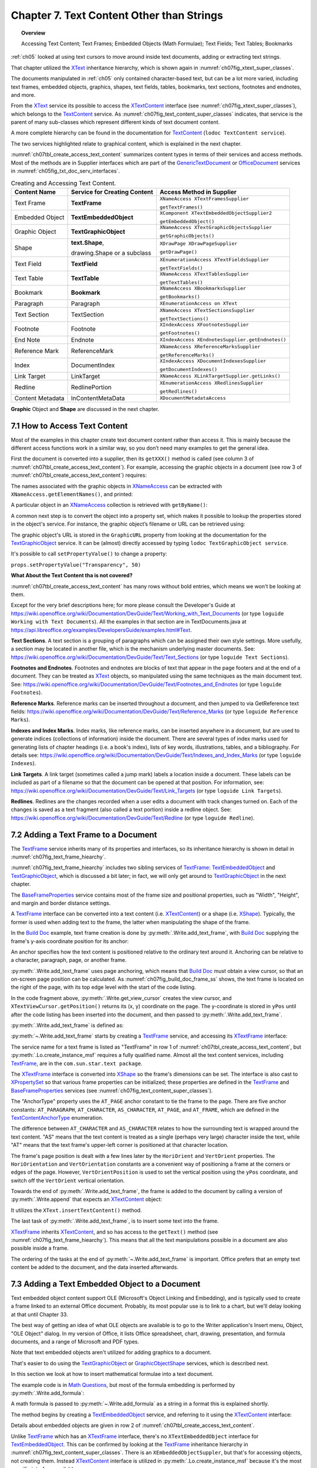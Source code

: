 .. _ch07:

******************************************
Chapter 7. Text Content Other than Strings
******************************************

.. topic:: Overview

    Accessing Text Content; Text Frames; Embedded Objects (Math Formulae); Text Fields; Text Tables; Bookmarks

:ref:`ch05` looked at using text cursors to move around inside text documents, adding or extracting text strings.

That chapter utilized the XText_ inheritance hierarchy, which is shown again in :numref:`ch07fig_xtext_super_classes`.

.. cssclass:: diagram invert

    .. _ch07fig_xtext_super_classes:
    .. figure:: https://user-images.githubusercontent.com/4193389/184925140-3e372a8b-7f8b-4c45-9b77-159d0d7fbb41.png
        :alt: Diagram of XText and its Super-classes
        :figclass: align-center

        :XText and its Super-classes.

The documents manipulated in :ref:`ch05` only contained character-based text, but can be a lot more varied,
including text frames, embedded objects, graphics, shapes, text fields, tables, bookmarks, text sections, footnotes and endnotes, and more.

From the XText_ service its possible to access the XTextContent_ interface (see :numref:`ch07fig_xtext_super_classes`), which belongs to the TextContent_ service.
As :numref:`ch07fig_text_content_super_classes` indicates, that service is the parent of many sub-classes which represent different kinds of text document content.

.. cssclass:: diagram invert

    .. _ch07fig_text_content_super_classes:
    .. figure:: https://user-images.githubusercontent.com/4193389/184926151-3b5ed50e-4d41-4b28-a47e-86c0f00fd3ad.png
        :alt: Diagram of The TextContent Service and Some Sub-classes.
        :figclass: align-center

        :The TextContent Service and Some Sub-classes.

A more complete hierarchy can be found in the documentation for TextContent_ (``lodoc TextContent service``).

The two services highlighted relate to graphical content, which is explained in the next chapter.

:numref:`ch07tbl_create_access_text_content` summarizes content types in terms of their services and access methods.
Most of the methods are in Supplier interfaces which are part of the GenericTextDocument_ or OfficeDocument_ services in :numref:`ch05fig_txt_doc_serv_interfaces`.

.. _ch07tbl_create_access_text_content:

.. table:: Creating and Accessing Text Content.
    :name: create_access_text_content

    +------------------+------------------------------------+---------------------------------------------------+
    | Content Name     | Service for Creating Content       | Access Method in Supplier                         |
    +==================+====================================+===================================================+
    | Text Frame       | **TextFrame**                      | ``XNameAccess XTextFramesSupplier``               |
    |                  |                                    |                                                   |
    |                  |                                    | ``getTextFrames()``                               |
    +------------------+------------------------------------+---------------------------------------------------+
    | Embedded Object  | **TextEmbeddedObject**             | ``XComponent XTextEmbeddedObjectSupplier2``       |
    |                  |                                    |                                                   |
    |                  |                                    | ``getEmbeddedObject()``                           |
    +------------------+------------------------------------+---------------------------------------------------+
    | Graphic Object   | **TextGraphicObject**              | ``XNameAccess XTextGraphicObjectsSupplier``       |
    |                  |                                    |                                                   |
    |                  |                                    | ``getGraphicObjects()``                           |
    +------------------+------------------------------------+---------------------------------------------------+
    | Shape            | **text.Shape**,                    | ``XDrawPage XDrawPageSupplier``                   |
    |                  |                                    |                                                   |
    |                  | drawing.Shape or a subclass        | ``getDrawPage()``                                 |
    +------------------+------------------------------------+---------------------------------------------------+
    | Text Field       | **TextField**                      | ``XEnumerationAccess XTextFieldsSupplier``        |
    |                  |                                    |                                                   |
    |                  |                                    | ``getTextFields()``                               |
    +------------------+------------------------------------+---------------------------------------------------+
    | Text Table       | **TextTable**                      | ``XNameAccess XTextTablesSupplier``               |
    |                  |                                    |                                                   |
    |                  |                                    | ``getTextTables()``                               |
    +------------------+------------------------------------+---------------------------------------------------+
    | Bookmark         | **Bookmark**                       | ``XNameAccess XBookmarksSupplier``                |
    |                  |                                    |                                                   |
    |                  |                                    | ``getBookmarks()``                                |
    +------------------+------------------------------------+---------------------------------------------------+
    | Paragraph        | Paragraph                          | ``XEnumerationAccess on XText``                   |
    +------------------+------------------------------------+---------------------------------------------------+
    | Text Section     | TextSection                        | ``XNameAccess XTextSectionsSupplier``             |
    |                  |                                    |                                                   |
    |                  |                                    | ``getTextSections()``                             |
    +------------------+------------------------------------+---------------------------------------------------+
    | Footnote         | Footnote                           | ``XIndexAccess XFootnotesSupplier``               |
    |                  |                                    |                                                   |
    |                  |                                    | ``getFootnotes()``                                |
    +------------------+------------------------------------+---------------------------------------------------+
    | End Note         | Endnote                            | ``XIndexAccess XEndnotesSupplier.getEndnotes()``  |
    +------------------+------------------------------------+---------------------------------------------------+
    | Reference Mark   | ReferenceMark                      | ``XNameAccess XReferenceMarksSupplier``           |
    |                  |                                    |                                                   |
    |                  |                                    | ``getReferenceMarks()``                           |
    +------------------+------------------------------------+---------------------------------------------------+
    | Index            | DocumentIndex                      | ``XIndexAccess XDocumentIndexesSupplier``         |
    |                  |                                    |                                                   |
    |                  |                                    | ``getDocumentIndexes()``                          |
    +------------------+------------------------------------+---------------------------------------------------+
    | Link Target      | LinkTarget                         | ``XNameAccess XLinkTargetSupplier.getLinks()``    |
    +------------------+------------------------------------+---------------------------------------------------+
    | Redline          | RedlinePortion                     | ``XEnumerationAccess XRedlinesSupplier``          |
    |                  |                                    |                                                   |
    |                  |                                    | ``getRedlines()``                                 |
    +------------------+------------------------------------+---------------------------------------------------+
    | Content Metadata | InContentMetaData                  | ``XDocumentMetadataAccess``                       |
    +------------------+------------------------------------+---------------------------------------------------+



**Graphic** Object and **Shape** are discussed in the next chapter.

.. _ch07_access_txt_content:

7.1 How to Access Text Content
==============================

Most of the examples in this chapter create text document content rather than access it.
This is mainly because the different access functions work in a similar way, so you don’t need many examples to get the general idea.

First the document is converted into a supplier, then its ``getXXX()`` method is called (see column 3 of :numref:`ch07tbl_create_access_text_content`).
For example, accessing the graphic objects in a document (see row 3 of :numref:`ch07tbl_create_access_text_content`) requires:

.. tabs::

    .. code-tab:: python

        # get the graphic objects supplier
        ims_supplier = Lo.qi(XTextGraphicObjectsSupplier, doc)

        # access the graphic objects collection
        xname_access = ims_supplier.getGraphicObjects()

    .. only:: html

        .. cssclass:: tab-none

            .. group-tab:: None

The names associated with the graphic objects in XNameAccess_ can be extracted with ``XNameAccess.getElementNames()``, and printed:

.. tabs::

    .. code-tab:: python

        names = xname_access.getElementNames()
        print(f"Number of graphic names: {len(names)}")

        names.sort() # sort them, if you want
        Lo.print_names(names) # useful for printing long lists

    .. only:: html

        .. cssclass:: tab-none

            .. group-tab:: None

A particular object in an XNameAccess_ collection is retrieved with ``getByName()``:

.. tabs::

    .. code-tab:: python

        # get graphic object called "foo"
        obj_graphic = xname_access.getByName("foo")

    .. only:: html

        .. cssclass:: tab-none

            .. group-tab:: None

A common next step is to convert the object into a property set, which makes it possible to lookup the properties stored in the object's service.
For instance, the graphic object’s filename or URL can be retrieved using:

.. tabs::

    .. code-tab:: python

        props =  Lo.qi(XPropertySet, obj_graphic)
        fnm = props.getPropertyValue("GraphicURL") # string

    .. only:: html

        .. cssclass:: tab-none

            .. group-tab:: None

The graphic object's URL is stored in the ``GraphicURL`` property from looking at the documentation for the TextGraphicObject_ service.
It can be (almost) directly accessed by typing ``lodoc TextGraphicObject service``.

It's possible to call ``setPropertyValue()`` to change a property:

``props.setPropertyValue("Transparency", 50)``

**What About the Text Content tha is not covered?**

:numref:`ch07tbl_create_access_text_content` has many rows without bold entries, which means we won't be looking at them.

Except for the very brief descriptions here; for more please consult the Developer's Guide at
https://wiki.openoffice.org/wiki/Documentation/DevGuide/Text/Working_with_Text_Documents (or type ``loguide Working with Text Documents``).
All the examples in that section are in TextDocuments.java at https://api.libreoffice.org/examples/DevelopersGuide/examples.html#Text.

**Text Sections**. A text section is a grouping of paragraphs which can be assigned their own style settings.
More usefully, a section may be located in another file, which is the mechanism underlying master documents.
See: https://wiki.openoffice.org/wiki/Documentation/DevGuide/Text/Text_Sections (or type ``loguide Text Sections``).

**Footnotes and Endnotes**. Footnotes and endnotes are blocks of text that appear in the page footers and at the end of a document.
They can be treated as XText_ objects, so manipulated using the same techniques as the main document text.
See: https://wiki.openoffice.org/wiki/Documentation/DevGuide/Text/Footnotes_and_Endnotes (or type ``loguide Footnotes``).

**Reference Marks**. Reference marks can be inserted throughout a document, and then jumped to via GetReference text
fields: https://wiki.openoffice.org/wiki/Documentation/DevGuide/Text/Reference_Marks (or type ``loguide Reference Marks``).

**Indexes and Index Marks**. Index marks, like reference marks, can be inserted anywhere in a document,
but are used to generate indices (collections of information) inside the document.
There are several types of index marks used for generating lists of chapter headings (i.e. a book's index),
lists of key words, illustrations, tables, and a bibliography.
For details see: https://wiki.openoffice.org/wiki/Documentation/DevGuide/Text/Indexes_and_Index_Marks (or type ``loguide Indexes``).

**Link Targets**. A link target (sometimes called a jump mark) labels a location inside a document.
These labels can be included as part of a filename so that the document can be opened at that position.
For information, see: https://wiki.openoffice.org/wiki/Documentation/DevGuide/Text/Link_Targets (or type ``loguide Link Targets``).

**Redlines**. Redlines are the changes recorded when a user edits a document with track changes turned on.
Each of the changes is saved as a text fragment (also called a text portion) inside a redline object.
See: https://wiki.openoffice.org/wiki/Documentation/DevGuide/Text/Redline (or type ``loguide Redline``).

.. _ch07_add_txt_frame:

7.2 Adding a Text Frame to a Document
=====================================

The TextFrame_ service inherits many of its properties and interfaces, so its inheritance hierarchy is shown in detail in :numref:`ch07fig_text_frame_hiearchy`.

.. cssclass:: diagram invert

    .. _ch07fig_text_frame_hiearchy:
    .. figure:: https://user-images.githubusercontent.com/4193389/184963740-aa2692d1-c7fe-4594-8697-bfb3539d2ea0.png
        :alt: Diagram of The TextFrame Service Hierarchy
        :figclass: align-center

        :The TextFrame Service Hierarchy.

:numref:`ch07fig_text_frame_hiearchy` includes two sibling services of TextFrame_: TextEmbeddedObject_ and TextGraphicObject_,
which is discussed a bit later; in fact, we will only get around to TextGraphicObject_ in the next chapter.

The BaseFrameProperties_ service contains most of the frame size and positional properties, such as "Width", "Height", and margin and border distance settings.

A TextFrame_ interface can be converted into a text content (i.e. XTextContent_) or a shape (i.e. XShape_).
Typically, the former is used when adding text to the frame, the latter when manipulating the shape of the frame.

In the |build_doc|_ example, text frame creation is done by :py:meth:`.Write.add_text_frame`, with |build_doc|_ supplying the frame's y-axis coordinate position for its anchor:

.. tabs::

    .. code-tab:: python

        # code fragment from build doc
        tvc = Write.get_view_cursor(doc)
        ypos = tvc.getPosition().Y

        Write.add_text_frame(
                cursor=cursor,
                ypos=ypos,
                text="This is a newly created text frame.\nWhich is over on the right of the page, next to the code.",
                page_num=pg,
                width=4000,
                height=1500,
            )

    .. only:: html

        .. cssclass:: tab-none

            .. group-tab:: None

An anchor specifies how the text content is positioned relative to the ordinary text around it.
Anchoring can be relative to a character, paragraph, page, or another frame.

:py:meth:`.Write.add_text_frame` uses page anchoring, which means that |build_doc|_ must obtain a view cursor, so that an on-screen page position can be calculated.
As :numref:`ch07fig_build_doc_frame_ss` shows, the text frame is located on the right of the page, with its top edge level with the start of the code listing.

.. cssclass:: screen_shot

    .. _ch07fig_build_doc_frame_ss:
    .. figure:: https://user-images.githubusercontent.com/4193389/184966954-1f3e8e9f-2694-4fc1-8589-a6042912e879.png
        :alt: Screen shot of Text Frame Position in the Document
        :figclass: align-center

        :Text Frame Position in the Document.

In the code fragment above, :py:meth:`.Write.get_view_cursor` creates the view cursor,
and ``XTextViewCursor.getPosition()`` returns its (x, y) coordinate on the page.
The y-coordinate is stored in ``yPos`` until after the code listing has been inserted into the document, and then passed to :py:meth:`.Write.add_text_frame`.

:py:meth:`.Write.add_text_frame` is defined as:

.. tabs::

    .. code-tab:: python

        @classmethod
        def add_text_frame(
            cls,
            cursor: XTextCursor,
            ypos: int,
            text: str,
            width: int,
            height: int,
            page_num: int = 1,
            border_color: Color | None = CommonColor.RED,
            background_color: Color | None = CommonColor.LIGHT_BLUE,
        ) -> bool:
            cargs = CancelEventArgs(Write.add_text_frame.__qualname__)
            cargs.event_data = {
                "cursor": cursor,
                "ypos": ypos,
                "text": text,
                "width": width,
                "height": height,
                "page_num": page_num,
                "border_color": border_color,
                "background_color": background_color,
            }
            _Events().trigger(WriteNamedEvent.TEXT_FRAME_ADDING, cargs)
            if cargs.cancel:
                return False

            ypos = cargs.event_data["ypos"]
            text = cargs.event_data["text"]
            width = cargs.event_data["width"]
            height = cargs.event_data["height"]
            page_num = cargs.event_data["page_num"]
            border_color = cargs.event_data["border_color"]
            background_color = cargs.event_data["background_color"]

            try:
                xframe = Lo.create_instance_msf(XTextFrame, "com.sun.star.text.TextFrame")
                if xframe is None:
                    raise ValueError("Null value")
            except Exception as e:
                raise CreateInstanceMsfError(XTextFrame, "com.sun.star.text.TextFrame") from e

            try:
                tf_shape = Lo.qi(XShape, xframe, True)

                # set dimensions of the text frame
                tf_shape.setSize(Size(width, height))

                #  anchor the text frame
                frame_props = Lo.qi(XPropertySet, xframe, True)
                frame_props.setPropertyValue("AnchorType", TextContentAnchorType.AT_PAGE)
                frame_props.setPropertyValue("FrameIsAutomaticHeight", True)  # will grow if necessary

                # add a red border around all 4 sides
                border = BorderLine()
                border.OuterLineWidth = 1
                if border_color is not None:
                    border.Color = border_color

                frame_props.setPropertyValue("TopBorder", border)
                frame_props.setPropertyValue("BottomBorder", border)
                frame_props.setPropertyValue("LeftBorder", border)
                frame_props.setPropertyValue("RightBorder", border)

                # make the text frame blue
                if background_color is not None:
                    frame_props.setPropertyValue("BackTransparent", False)  # not transparent
                    frame_props.setPropertyValue("BackColor", background_color)  # light blue

                # Set the horizontal and vertical position
                frame_props.setPropertyValue("HoriOrient", HoriOrientation.RIGHT)
                frame_props.setPropertyValue("VertOrient", VertOrientation.NONE)
                frame_props.setPropertyValue("VertOrientPosition", ypos)  # down from top

                # if page number is Not include for TextContentAnchorType.AT_PAGE
                # then Lo Default so At AT_PARAGRAPH
                frame_props.setPropertyValue("AnchorPageNo", page_num)

                # insert text frame into document (order is important here)
                cls._append_text_content(cursor, xframe)
                cls.end_paragraph(cursor)

                # add text into the text frame
                xframe_text = xframe.getText()
                xtext_range = Lo.qi(XTextRange, xframe_text.createTextCursor(), True)
                xframe_text.insertString(xtext_range, text, False)
            except Exception as e:
                raise Exception("Insertion of text frame failed:") from e
            _Events().trigger(WriteNamedEvent.TEXT_FRAME_ADDED, EventArgs.from_args(cargs))
            return True

    .. only:: html

        .. cssclass:: tab-none

            .. group-tab:: None

:py:meth:`~.Write.add_text_frame` starts by creating a TextFrame_ service, and accessing its XTextFrame_ interface:


.. tabs::

    .. code-tab:: python

        xframe = Lo.create_instance_msf(XTextFrame, "com.sun.star.text.TextFrame")

    .. only:: html

        .. cssclass:: tab-none

            .. group-tab:: None

The service name for a text frame is listed as "TextFrame" in row 1 of :numref:`ch07tbl_create_access_text_content`, but :py:meth:`.Lo.create_instance_msf` requires a fully qualified name.
Almost all the text content services, including TextFrame_, are in the ``com.sun.star.text package``.

The XTextFrame_ interface is converted into XShape_ so the frame's dimensions can be set.
The interface is also cast to XPropertySet_ so that various frame properties can be initialized;
these properties are defined in the TextFrame_ and BaseFrameProperties_ services (see :numref:`ch07fig_text_content_super_classes`).

The "AnchorType" property uses the ``AT_PAGE`` anchor constant to tie the frame to the page.
There are five anchor constants: ``AT_PARAGRAPH``, ``AT_CHARACTER``, ``AS_CHARACTER``, ``AT_PAGE``, and ``AT_FRAME``, which are defined in the TextContentAnchorType_ enumeration.

The difference between ``AT_CHARACTER`` and ``AS_CHARACTER`` relates to how the surrounding text is wrapped around the text content.
"AS" means that the text content is treated as a single (perhaps very large) character inside the text,
while "AT" means that the text frame's upper-left corner is positioned at that character location.

The frame's page position is dealt with a few lines later by the ``HoriOrient`` and ``VertOrient`` properties.
The ``HoriOrientation`` and ``VertOrientation`` constants are a convenient way of positioning a frame at the corners or edges of the page.
However, ``VertOrientPosition`` is used to set the vertical position using the ``yPos`` coordinate, and switch off the ``VertOrient`` vertical orientation.

Towards the end of :py:meth:`.Write.add_text_frame`, the frame is added to the document by calling a version of :py:meth:`.Write.append` that expects an XTextContent_ object:

.. tabs::

    .. code-tab:: python

        # internal method call by Write.append() when adding text
        @classmethod
        def _append_text_content(cls, cursor: XTextCursor, text_content: XTextContent) -> None:
            xtext = cursor.getText()
            xtext.insertTextContent(cursor, text_content, False)
            cursor.gotoEnd(False)

    .. only:: html

        .. cssclass:: tab-none

            .. group-tab:: None

It utilizes the ``XText.insertTextContent()`` method.

The last task of :py:meth:`.Write.add_text_frame`, is to insert some text into the frame.

XTextFrame_ inherits XTextContent_, and so has access to the ``getText()`` method (see :numref:`ch07fig_text_frame_hiearchy`).
This means that all the text manipulations possible in a document are also possible inside a frame.

The ordering of the tasks at the end of :py:meth:`~.Write.add_text_frame` is important.
Office prefers that an empty text content be added to the document, and the data inserted afterwards.

.. _ch07_add_txt_embedded:

7.3 Adding a Text Embedded Object to a Document
===============================================

.. todo::

    Chapter 7.3. Create a link to chapter 33

Text embedded object content support OLE (Microsoft's Object Linking and Embedding), and is typically used to create a frame linked to an external Office document.
Probably, its most popular use is to link to a chart, but we'll delay looking at that until Chapter 33.

The best way of getting an idea of what OLE objects are available is to go to the Writer application's Insert menu, Object, "OLE Object" dialog.
In my version of Office, it lists Office spreadsheet, chart, drawing, presentation, and formula documents, and a range of Microsoft and PDF types.

Note that text embedded objects aren't utilized for adding graphics to a document.

That's easier to do using the TextGraphicObject_ or GraphicObjectShape_ services, which is described next.

In this section we look at how to insert mathematical formulae into a text document.

The example code is in |math_ques|_, but most of the formula embedding is performed by :py:meth:`.Write.add_formula`:

.. tabs::

    .. code-tab:: python

        @classmethod
        def add_formula(cls, cursor: XTextCursor, formula: str) -> bool:
            cargs = CancelEventArgs(Write.add_formula.__qualname__)
            cargs.event_data = {"cursor": cursor, "formula": formula}
            _Events().trigger(WriteNamedEvent.FORMULA_ADDING, cargs)
            if cargs.cancel:
                return False
            formula = cargs.event_data["formula"]
            embed_content = Lo.create_instance_msf(
                XTextContent, "com.sun.star.text.TextEmbeddedObject", raise_err=True
            )
            try:
                # set class ID for type of object being inserted
                props = Lo.qi(XPropertySet, embed_content, True)
                props.setPropertyValue("CLSID", Lo.CLSID.MATH)
                props.setPropertyValue("AnchorType", TextContentAnchorType.AS_CHARACTER)

                # insert object in document
                cls._append_text_content(cursor=cursor, text_content=embed_content)
                cls.end_line(cursor)

                # access object's model
                embed_obj_supplier = Lo.qi(XEmbeddedObjectSupplier2, embed_content, True)
                embed_obj_model = embed_obj_supplier.getEmbeddedObject()

                formula_props = Lo.qi(XPropertySet, embed_obj_model, True)
                formula_props.setPropertyValue("Formula", formula)
                Lo.print(f'Inserted formula "{formula}"')
            except Exception as e:
                raise Exception(f'Insertion fo formula "{formula}" failed:') from e
            _Events().trigger(WriteNamedEvent.FORMULA_ADDED, EventArgs.from_args(cargs))
            return True

    .. only:: html

        .. cssclass:: tab-none

            .. group-tab:: None

A math formula is passed to :py:meth:`~.Write.add_formula` as a string in a format this is explained shortly.

The method begins by creating a TextEmbeddedObject_ service, and referring to it using the XTextContent_ interface:

.. tabs::

    .. code-tab:: python

        embed_content = Lo.create_instance_msf(
                XTextContent, "com.sun.star.text.TextEmbeddedObject", raise_err=True
            )

    .. only:: html

        .. cssclass:: tab-none

            .. group-tab:: None

Details about embedded objects are given in row 2 of :numref:`ch07tbl_create_access_text_content`.

Unlike TextFrame_ which has an XTextFrame_ interface, there's no ``XTextEmbeddedObject`` interface for TextEmbeddedObject_.
This can be confirmed by looking at the TextFrame_ inheritance hierarchy in :numref:`ch07fig_text_content_super_classes`.
There is an ``XEmbeddedObjectSuppler``, but that's for accessing objects, not creating them.
Instead XTextContent_ interface is utilized in :py:meth:`.Lo.create_instance_msf` because it's the most specific interface available.

The XTextContent_ interface is converted to XPropertySet_ so the "CLSID" and "AnchorType" properties can be set.
"CLSID" is specific to ``TextEmbeddedObject`` – its value is the OLE class ID for the embedded document.
The :py:class:`.Lo.CLSID` contains the class ID constants for Office's documents.

The "AnchorType" property is set to ``AS_CHARACTER`` so the formula string will be anchored in the document in the same way as a string of characters.

As with the text frame in :py:meth:`.Write.add_text_frame`, an empty text content is added to the document first, then filled with the formula.

The embedded object's content is accessed via the XEmbeddedObjectSupplier2_ interface which has a get method for obtaining the object:

.. tabs::

    .. code-tab:: python

        # access object's model
        embed_obj_supplier = Lo.qi(XEmbeddedObjectSupplier2, embed_content, True)
        embed_obj_model = embed_obj_supplier.getEmbeddedObject()

    .. only:: html

        .. cssclass:: tab-none

            .. group-tab:: None

The properties for this empty object (embed_obj_model) are accessed, and the formula string is assigned to the "Formula" property:

.. tabs::

    .. code-tab:: python

        formula_props = Lo.qi(XPropertySet, embed_obj_model, True)
        formula_props.setPropertyValue("Formula", formula)

    .. only:: html

        .. cssclass:: tab-none

            .. group-tab:: None

.. _ch07_what_formula:

7.3.1 What's a Formula String?
------------------------------

Although the working of :py:meth:`.Write.add_formula` has been explained, the format of the formula string that's passed to it has not been explained.
There's a good overview of the notation in the "Commands Reference" appendix of Office's "Math Guide", available at https://libreoffice.org/get-help/documentation
For example, the formula string: "1 {5}over{9} + 3 {5}over{9} = 5 {1}over{9}" is rendered as:

.. math::

   1 \frac{5}{9} + 3 \frac{5}{9} = 5 \frac{1}{9}

.. _ch07_build_formulae:

7.3.2 Building Formulae
-----------------------

|math_ques|_ is mainly a for-loop for randomly generating numbers and constructing simple formulae strings.
Ten formulae are added to the document, which is saved as ``mathQuestions.pdf``. The ``main()`` function:

.. tabs::

    .. code-tab:: python

        def main() -> int:

            delay = 2_000  # delay so users can see changes.

            with Lo.Loader(Lo.ConnectSocket()) as loader:

                doc = Write.create_doc(loader=loader)

                try:
                    GUI.set_visible(is_visible=True, odoc=doc)

                    cursor = Write.get_cursor(doc)
                    Write.append_para(cursor, "Math Questions")
                    Write.style_prev_paragraph(cursor, "Heading 1")

                    Write.append_para(cursor, "Solve the following formulae for x:\n")

                    # lock screen updating and add formulas
                    # locking screen is not strictly necessary but is faster when add lost of input.
                    with Lo.ControllerLock():
                        for _ in range(10):  # generate 10 random formulae
                            iA = random.randint(0, 7) + 2
                            iB = random.randint(0, 7) + 2
                            iC = random.randint(0, 8) + 1
                            iD = random.randint(0, 7) + 2
                            iE = random.randint(0, 8) + 1
                            iF1 = random.randint(0, 7) + 2

                            choice = random.randint(0, 2)

                            # formulas should be wrapped in {} but for formatting reasons it is easier to work with [] and replace later.
                            if choice == 0:
                                formula = f"[[[sqrt[{iA}x]] over {iB}] + [{iC} over {iD}]=[{iE} over {iF1} ]]"
                            elif choice == 1:
                                formula = f"[[[{iA}x] over {iB}] + [{iC} over {iD}]=[{iE} over {iF1}]]"
                            else:
                                formula = f"[{iA}x + {iB} = {iC}]"

                            # replace [] with {}
                            Write.add_formula(cursor, formula.replace("[", "{").replace("]", "}"))
                            Write.end_paragraph(cursor)

                    Write.append_para(cursor, f"Timestamp: {DateUtil.time_stamp()}")

                    Lo.delay(delay)
                    Lo.save_doc(doc, "mathQuestions.pdf")

                finally:
                    Lo.close_doc(doc)

            return 0

    .. only:: html

        .. cssclass:: tab-none

            .. group-tab:: None

:numref:`ch07fig_math_formula_ss` shows a screenshot of part of ``mathQuestions.pdf``.

.. cssclass:: screen_shot invert

    .. _ch07fig_math_formula_ss:
    .. figure:: https://user-images.githubusercontent.com/4193389/184988764-6c2891eb-bf2d-4fc5-bc38-1a99b08f06dc.png
        :alt: Screen shot of Math Formulae in a Text Document
        :figclass: align-center

        :Math Formulae in a Text Document.

.. _ch07_txt_fields:

7.4 Text Fields
===============

A text field differs from other text content in that its data is generated dynamically by the document, or by an external source such as a database.
Document-generated text fields include text showing the current date, the page number, the total number of pages in the document, and cross-references to other areas in the text.
We'll look at three examples: the ``DateTime``, ``PageNumber``, and ``PageCount`` text fields.

When a text field depends on an external source, there are two fields to initialize:
the master field representing the external source, and the dependent field for the data used in the document; only the dependent field is visible.
Here we won't be giving any dependent/master field examples, but there's one in the Development Guide section on text fields,
at: https://wiki.openoffice.org/wiki/Documentation/DevGuide/Text/Text_Fields (or type ``loguide Text Fields``).

It utilizes the User master field, which allows the external source to be user-defined data.
The code appears in the TextDocuments.java example at https://api.libreoffice.org/examples/DevelopersGuide/examples.html#Text.

Different kinds of text field are implemented as sub-classes of the TextField_ service.
You can see the complete hierarchy in the online documentation for TextField_.
:numref:`ch07fig_simple_text_field_hiearchy` presents a simplified version.

.. cssclass:: diagram invert

    .. _ch07fig_simple_text_field_hiearchy:
    .. figure:: https://user-images.githubusercontent.com/4193389/184990923-2c7db8e2-5a5d-4a34-be07-a0ff20e0b35e.png
        :alt: Diagram of Simplified Hierarchy for the TextField Service
        :figclass: align-center

        :Simplified Hierarchy for the TextField Service.

.. _ch07_datetime_textfield:

7.4.1 The DateTime TextField
----------------------------

The |build_doc|_ example ends with a few lines that appear to do the same thing twice:

.. tabs::

    .. code-tab:: python

        # code fragment from build doc
        Write.append_para(cursor, "\nTimestamp: " + DateUtil.time_stamp() + "\n")
        Write.append(cursor, "Time (according to office): ")
        Write.append_date_time(cursor=cursor)
        Write.end_paragraph(cursor)

    .. only:: html

        .. cssclass:: tab-none

            .. group-tab:: None

:py:meth:`.DateUtil.time_stamp` inserts a timestamp (which includes the date and time), and then :py:meth:`.Write.append_date_time` inserts the date and time.
Although these may seem to be the same, :py:meth:`~.DateUtil.time_stamp` adds a string while :py:meth:`~.Write.append_date_time` creates a text field.
The difference becomes apparent if you open the file some time after it was created.

:numref:`ch07fig_time_stamps_ss` shows two screenshots of the time-stamped parts of the document taken after it was first generated, and nearly 50 minutes later.

.. cssclass:: screen_shot invert

    .. _ch07fig_time_stamps_ss:
    .. figure:: https://user-images.githubusercontent.com/4193389/184992086-499fcafc-e1ad-45ed-b005-f02fccf55339.png
        :alt: Screen shot of the document Timestamps.
        :figclass: align-center

        :Screenshots of the Timestamps.

The text field timestamp is updated each time the file is opened in edit mode (which is the default in Writer).

This dynamic updating occurs in all text fields.
For example, if you add some pages to a document, all the places in the document that use the PageCount text field will be updated to show the new length.

:py:meth:`.Write.append_date_time` creates a DateTime_ service, and returns its XTextField_ interface (see :numref:`ch07fig_simple_text_field_hiearchy`).
The TextField_ service only contains two properties, with most being in the subclass (DateTime in this case).

.. tabs::

    .. code-tab:: python

        @classmethod
        def append_date_time(cls, cursor: XTextCursor) -> None:
            dt_field = Lo.create_instance_msf(XTextField, "com.sun.star.text.TextField.DateTime")
            Props.set_property(dt_field, "IsDate", True)  # so date is reported
            xtext_content = Lo.qi(XTextContent, dt_field, True)
            cls._append_text_content(cursor, xtext_content)
            cls.append(cursor, "; ")

            dt_field = Lo.create_instance_msf(XTextField, "com.sun.star.text.TextField.DateTime")
            Props.set_property(dt_field, "IsDate", False)  # so time is reported
            xtext_content = Lo.qi(XTextContent, dt_field, True)
            cls._append_text_content(cursor, xtext_content)

    .. only:: html

        .. cssclass:: tab-none

            .. group-tab:: None

The method adds two DateTime text fields to the document.
The first has its "IsDate" property set to true, so that the current date is inserted; the second sets "IsDate" to false so the current time is shown.

.. _ch07_pagenumber_pagecount:

7.4.2 The PageNumber and PageCount Text Fields
----------------------------------------------

As discussed most of |story_creator|_ in :ref:`ch06`, but skipped over how page numbers were added to the document's page footer. The footer is shown in :numref:`ch07fig_footer_text_fields_ss`.

.. cssclass:: screen_shot invert

    .. _ch07fig_footer_text_fields_ss:
    .. figure:: https://user-images.githubusercontent.com/4193389/184993404-97a2d903-9aee-4198-9695-a94b938768b5.png
        :alt: Screen shot of Page Footer using Text Fields
        :figclass: align-center

        :Page Footer using Text Fields.

:py:meth:`.Write.set_page_numbers` inserts the ``PageNumber`` and ``PageCount`` text fields into the footer's text area:

.. tabs::

    .. code-tab:: python

        @classmethod
        def set_page_numbers(cls, text_doc: XTextDocument) -> None:
            props = Info.get_style_props(doc=text_doc, family_style_name="PageStyles", prop_set_nm="Standard")
            if props is None:
                raise PropertiesError("Could not access the standard page style")

            try:
                props.setPropertyValue("FooterIsOn", True)
                #   footer must be turned on in the document
                footer_text = Lo.qi(XText, props.getPropertyValue("FooterText"), True)
                footer_cursor = footer_text.createTextCursor()

                Props.set_property(
                    prop_set=footer_cursor, name="CharFontName", value=Info.get_font_general_name()
                )
                Props.set_property(prop_set=footer_cursor, name="CharHeight", value=12.0)
                Props.set_property(prop_set=footer_cursor, name="ParaAdjust", value=ParagraphAdjust.CENTER)

                # add text fields to the footer
                pg_number = cls.get_page_number()
                pg_xcontent = Lo.qi(XTextContent, pg_number)
                if pg_xcontent is None:
                    raise MissingInterfaceError(
                        XTextContent, f"Missing interface for page number. {XTextContent.__pyunointerface__}"
                    )
                cls._append_text_content(cursor=footer_cursor, text_content=pg_xcontent)
                cls._append_text(cursor=footer_cursor, text=" of ")
                pg_count = cls.get_page_count()
                pg_count_xcontent = Lo.qi(XTextContent, pg_count)
                if pg_count_xcontent is None:
                    raise MissingInterfaceError(
                        XTextContent, f"Missing interface for page count. {XTextContent.__pyunointerface__}"
                    )
                cls._append_text_content(cursor=footer_cursor, text_content=pg_count_xcontent)
            except Exception as e:
                raise Exception("Unable to set page numbers") from e

        @staticmethod
        def get_page_number() -> XTextField:
            num_field = Lo.create_instance_msf(XTextField, "com.sun.star.text.TextField.PageNumber")
            Props.set_property(prop_set=num_field, name="NumberingType", value=NumberingType.ARABIC)
            Props.set_property(prop_set=num_field, name="SubType", value=PageNumberType.CURRENT)
            return num_field

        @staticmethod
        def get_page_count() -> XTextField:
            pc_field = Lo.create_instance_msf(XTextField, "com.sun.star.text.TextField.PageCount")
            Props.set_property(prop_set=pc_field, name="NumberingType", value=NumberingType.ARABIC)
            return pc_field

    .. only:: html

        .. cssclass:: tab-none

            .. group-tab:: None

:py:meth:`.Write.set_page_numbers` starts by accessing the "Standard" property set (style) for the page style family.
Via its properties, the method turns on footer functionality and accesses the footer text area as an XText_ object.

An XTextCursor_ is created for the footer text area, and properties are configured:

.. tabs::

    .. code-tab:: python

        footer_text = Lo.qi(XText, props.getPropertyValue("FooterText"), True)
        footer_cursor = footer_text.createTextCursor()
        Props.set_property(
            prop_set=footer_cursor, name="CharFontName", value=Info.get_font_general_name()
        )

    .. only:: html

        .. cssclass:: tab-none

            .. group-tab:: None

These properties will be applied to the text and text fields added afterwards:

.. tabs::

    .. code-tab:: python

        Write.append(footer_cursor, Write.get_page_number())
        Wirte.append(footer_cursor, " of ")
        Write.append(footer_cursor, Write.get_page_count())

    .. only:: html

        .. cssclass:: tab-none

            .. group-tab:: None

:py:meth:`~.Write.get_page_number` and :py:meth:`~.Write.get_page_count` deal with the properties for the PageNumber and PageCount fields.

.. _ch07_add_txt_tbl:

7.5 Adding a Text Table to a Document
=====================================

The |make_table|_ example reads in data about James Bond movies from ``bondMovies.txt`` and stores it as a text table in ``table.odt``.
The first few rows are shown in :numref:`ch07fig_bond_movie_ss`.

.. cssclass:: screen_shot

    .. _ch07fig_bond_movie_ss:
    .. figure:: https://user-images.githubusercontent.com/4193389/185215630-734ba335-870e-4f43-8c42-d181be221f06.png
        :alt: Screen shot of A Bond Movies Table
        :figclass: align-center

        :A Bond Movies Table.

The ``bondMovies.txt`` file is read by ``read_table()`` utilizing  Python file processing with pythons ``csv.reader``. It returns a 2D-list:

.. tabs::

    .. code-tab:: python

        # example partial result from read_table()
        [
            ["Title",  "Year", "Actor", "Director"],
            ["Dr. No", "1962", "Sean Connery", "Terence Young"],
            ["From Russia with Love", "1963", "Sean Connery", "Terence Young"],
        ]

    .. only:: html

        .. cssclass:: tab-none

            .. group-tab:: None

Each line in ``bondMovies.txt`` is converted into a string array by pulling out the sub-strings delimited by tab characters.

``read_table()`` ignores lines in the file that are know not to be csv lines. First valid row in the list contains the table's header text.

The first few lines of ``bondMovies.txt`` are:

.. code-block:: text

    // http://en.wikipedia.org/wiki/James_Bond#Ian_Fleming_novels

    Title Year Actor Director

    Dr. No 1962 Sean Connery Terence Young
    From Russia with Love 1963 Sean Connery Terence Young
    Goldfinger 1964 Sean Connery Guy Hamilton
    Thunderball 1965 Sean Connery Terence Young
    You Only Live Twice 1967 Sean Connery Lewis Gilbert
    On Her Majesty's Secret Service 1969 George Lazenby Peter R. Hunt
    Diamonds Are Forever 1971 Sean Connery Guy Hamilton
    Live and Let Die 1973 Roger Moore Guy Hamilton
    The Man with the Golden Gun 1974 Roger Moore Guy Hamilton
    The Spy Who Loved Me 1977 Roger Moore Lewis Gilbert
        :

The ``main()`` function for |make_table|_ is:

.. tabs::

    .. code-tab:: python

        def main() -> int:

            fnm = FileIO.get_absolute_path("../../../../resources/txt/bondMovies.txt")  # source csv file
            if not fnm.exists():
                print("resource image 'bondMovies.txt' not found.")
                print("Unable to continue.")
                return 1

            tbl_data = read_table(fnm)

            delay = 2_000  # delay so users can see changes.

            with Lo.Loader(Lo.ConnectSocket()) as loader:

                doc = Write.create_doc(loader=loader)

                try:
                    GUI.set_visible(is_visible=True, odoc=doc)

                    cursor = Write.get_cursor(doc)

                    Write.append_para(cursor, "Table of Bond Movies")
                    Write.style_prev_paragraph(cursor, "Heading 1")
                    Write.append_para(cursor, 'The following table comes form "bondMovies.txt"\n')

                    # Lock display updating for faster writing of table into document.
                    with Lo.ControllerLock():
                        Write.add_table(cursor=cursor, table_data=tbl_data)
                        Write.end_paragraph(cursor)

                    Lo.delay(delay)
                    Write.append(cursor, f"Timestamp: {DateUtil.time_stamp()}")
                    Lo.delay(delay)
                    Lo.save_doc(doc, "table.odt")

                finally:
                    Lo.close_doc(doc)

            return 0


        if __name__ == "__main__":
            raise SystemExit(main())

    .. only:: html

        .. cssclass:: tab-none

            .. group-tab:: None

:py:meth:`.Write.add_table` does the work of converting the list of rows into a text table.

:numref:`ch07fig_text_tabls_hiearchy` shows the hierarchy for the TextTable_ service: it's a subclass of TextContent_ and supports the XTextTable_ interface.

.. cssclass:: diagram invert

    .. _ch07fig_text_tabls_hiearchy:
    .. figure:: https://user-images.githubusercontent.com/4193389/185219547-87a5789e-f06c-40e2-b182-664fec13d8f4.png
        :alt: Diagram of The Text Table Hierarchy
        :figclass: align-center

        :The TextTable Hierarchy.

XTextTable_ contains methods for accessing a table in terms of its rows, columns, and cells.
The cells are referred to using names, based on letters for columns and integers for rows, as in :numref:`ch07fig_cell_name_tbl_ss`.

.. cssclass:: screen_shot invert

    .. _ch07fig_cell_name_tbl_ss:
    .. figure:: https://user-images.githubusercontent.com/4193389/185220105-77768947-c6e5-43c5-86d6-b7a3c9ac3f3c.png
        :alt: Screen shot of he Cell Names in a Table
        :figclass: align-center

        :The Cell Names in a Table.

:py:meth:`.Write.add_table` uses this naming scheme in the ``XTextTable.getCellByName()`` method to assign data to cells:

.. tabs::

    .. code-tab:: python

        @classmethod
        def add_table(
            cls,
            cursor: XTextCursor,
            table_data: Table,
            header_bg_color: Color | None = CommonColor.DARK_BLUE,
            header_fg_color: Color | None = CommonColor.WHITE,
            tbl_bg_color: Color | None = CommonColor.LIGHT_BLUE,
            tbl_fg_color: Color | None = CommonColor.BLACK,
        ) -> bool:

            cargs = CancelEventArgs(Write.add_table.__qualname__)
            cargs.event_data = {
                "cursor": cursor,
                "table_data": table_data,
                "header_bg_color": header_bg_color,
                "header_fg_color": header_fg_color,
                "tbl_bg_color": tbl_bg_color,
                "tbl_fg_color": tbl_fg_color,
            }
            _Events().trigger(WriteNamedEvent.TABLE_ADDING, cargs)
            if cargs.cancel:
                return False

            # capture any changes that may of been made from result of raising
            # WriteNamedEvent.TABLE_ADDING event
            header_bg_color = cargs.event_data["header_bg_color"]
            header_fg_color = cargs.event_data["header_fg_color"]
            tbl_bg_color = cargs.event_data["tbl_bg_color"]
            tbl_fg_color = cargs.event_data["tbl_fg_color"]

            def make_cell_name(row: int, col: int) -> str:
                return TableHelper.make_cell_name(row=row + 1, col=col + 1)

            def set_cell_header(cell_name: str, data: str, table: XTextTable) -> None:
                cell_text = Lo.qi(XText, table.getCellByName(cell_name), True)
                if header_fg_color is not None:
                    text_cursor = cell_text.createTextCursor()
                    Props.set_property(prop_set=text_cursor, name="CharColor", value=header_fg_color)

                cell_text.setString(str(data))

            def set_cell_text(cell_name: str, data: str, table: XTextTable) -> None:
                cell_text = Lo.qi(XText, table.getCellByName(cell_name), True)
                if tbl_fg_color is not None:
                    text_cursor = cell_text.createTextCursor()
                    Props.set_property(prop_set=text_cursor, name="CharColor", value=tbl_fg_color)
                cell_text.setString(str(data))

            num_rows = len(table_data)
            if num_rows == 0:
                raise ValueError("table_data has no values")
            try:
                table = Lo.create_instance_msf(XTextTable, "com.sun.star.text.TextTable")
                if table is None:
                    raise ValueError("Null Value")
            except Exception as e:
                raise CreateInstanceMsfError(XTextTable, "com.sun.star.text.TextTable")

            try:
                num_cols = len(table_data[0])
                Lo.print(f"Creating table rows: {num_rows}, cols: {num_cols}")
                table.initialize(num_rows, num_cols)

                # insert the table into the document
                cls._append_text_content(cursor, table)
                cls.end_paragraph(cursor)

                table_props = Lo.qi(XPropertySet, table, True)

                # set table properties
                if header_bg_color is not None or tbl_bg_color is not None:
                    table_props.setPropertyValue("BackTransparent", False)  # not transparent
                if tbl_bg_color is not None:
                    table_props.setPropertyValue("BackColor", tbl_bg_color)

                # set color of first row (i.e. the header)
                if header_bg_color is not None:
                    rows = table.getRows()
                    Props.set_property(prop_set=rows.getByIndex(0), name="BackColor", value=header_bg_color)

                #  write table header
                row_data = table_data[0]
                for x in range(num_cols):
                    set_cell_header(make_cell_name(0, x), row_data[x], table)
                    # e.g. "A1", "B1", "C1", etc

                # insert table body
                for y in range(1, num_rows):  # start in 2nd row
                    row_data = table_data[y]
                    for x in range(num_cols):
                        set_cell_text(make_cell_name(y, x), row_data[x], table)
            except Exception as e:
                raise Exception("Table insertion failed:") from e
            _Events().trigger(WriteNamedEvent.TABLE_ADDED, EventArgs.from_args(cargs))
            return True

    .. only:: html

        .. cssclass:: tab-none

            .. group-tab:: None

A TextTable_ service with an XTextTable_ interface is created at the start of :py:meth:`~.Write.add_table`.
Then the required number of rows and columns is calculated so that ``XTextTable.initialize()`` can be called to specify the table's dimensions.

.. tabs::

    .. code-tab:: python

        num_rows = len(table_data)
        ...

        # use the first row to get the number of column
        num_cols = len(table_data[0])
        Lo.print(f"Creating table rows: {num_rows}, cols: {num_cols}")
        table.initialize(num_rows, num_cols)

    .. only:: html

        .. cssclass:: tab-none

            .. group-tab:: None

Table-wide properties are set (properties are listed in the TextTable_ documentation).
Note that if "BackTransparent" isn't set to false then Office crashes when the program tries to save the document.

The color property of the header row is set to dark blue (:py:attr:`.CommonColor.DARK_BLUE`) by default.
This requires a call to ``XTextTable.getRows()`` to return an XTableRows_ object representing all the rows.
This object inherits XIndexAccess_, so the first row is accessed with index 0.

.. tabs::

    .. code-tab:: python

        # set color of first row (i.e. the header)
        if header_bg_color is not None:
            rows = table.getRows()
            Props.set_property(prop_set=rows.getByIndex(0), name="BackColor", value=header_bg_color)

    .. only:: html

        .. cssclass:: tab-none

            .. group-tab:: None

The filling of the table with data is performed by two loops.
The first deals with adding text to the header row, the second deals with all the other rows.

``make_cell_name()`` converts an (x, y) integer pair into a cell name like those in :numref:`ch07fig_cell_name_tbl_ss`:

``make_cell_name()`` uses :py:class:`~.table_helper.TableHelper` methods to make the conversion.

:py:meth:`.Write.set_cell_header` uses ``TextTable.getCellByName()`` to access a cell, which is of type XCell_.
We'll study XCell_ in :ref:`part04` because it's used for representing cells in a spreadsheet.

The Cell service supports both the XCell_ and XText_ interfaces, as in :numref:`ch07fig_cell_service`.

.. cssclass:: diagram invert

    .. _ch07fig_cell_service:
    .. figure:: https://user-images.githubusercontent.com/4193389/185226758-28d3b90c-32d4-498b-92e7-31a63194c0f2.png
        :alt: Diagram of The Cell Service
        :figclass: align-center

        :The Cell Service.

This means that :py:meth:`.Lo.qi` can convert an XCell_ instance into XText_,
which makes the cell's text and properties accessible to a text cursor.
``set_cell_header()`` implements these features:

.. tabs::

    .. code-tab:: python

        def set_cell_header(cell_name: str, data: str, table: XTextTable) -> None:
            cell_text = Lo.qi(XText, table.getCellByName(cell_name), True)
            if header_fg_color is not None:
                text_cursor = cell_text.createTextCursor()
                Props.set_property(prop_set=text_cursor, name="CharColor", value=header_fg_color)

            cell_text.setString(str(data))

    .. only:: html

        .. cssclass:: tab-none

            .. group-tab:: None

The cell's ``CharColor`` property is changed so the inserted text in the header row is white (:py:attr:`.CommonColor.WHITE`) by default, as in :numref:`ch07fig_bond_movie_ss`.

``set_cell_text()`` like ``set_cell_header()`` optionally changes the text's color:

.. tabs::

    .. code-tab:: python

        def set_cell_text(cell_name: str, data: str, table: XTextTable) -> None:
            cell_text = Lo.qi(XText, table.getCellByName(cell_name), True)
            if tbl_fg_color is not None:
                text_cursor = cell_text.createTextCursor()
                Props.set_property(prop_set=text_cursor, name="CharColor", value=tbl_fg_color)
            cell_text.setString(str(data))

    .. only:: html

        .. cssclass:: tab-none

            .. group-tab:: None

.. _ch07_add_bookmark:

7.6 Adding a Bookmark to the Document
=====================================

:py:meth:`.Write.add_bookmark` adds a named bookmark at the current cursor position:

.. tabs::

    .. code-tab:: python

        @classmethod
        def add_bookmark(cls, cursor: XTextCursor, name: str) -> None:
            cargs = CancelEventArgs(Write.add_bookmark.__qualname__)
            cargs.event_data = {"cursor": cursor, "name": name}
            _Events().trigger(WriteNamedEvent.BOOKMARK_ADDING, cargs)
            if cargs.cancel:
                return False

            # get name from event args in case it has been changed.
            name = cargs.event_data["name"]

            try:
                bmk_content = Lo.create_instance_msf(XTextContent, "com.sun.star.text.Bookmark")
                if bmk_content is None:
                    raise ValueError("Null Value")
            except Exception as e:
                raise CreateInstanceMsfError(XTextContent, "com.sun.star.text.Bookmark") from e
            try:
                bmk_named = Lo.qi(XNamed, bmk_content, True)
                bmk_named.setName(name)

                cls._append_text_content(cursor, bmk_content)
            except Exception as e:
                raise Exception("Unable to add bookmark") from e
            _Events().trigger(WriteNamedEvent.BOOKMARK_ADDIED, EventArgs.from_args(cargs))
            return True

    .. only:: html

        .. cssclass:: tab-none

            .. group-tab:: None

The Bookmark_ service doesn't have a specific interface (such as ``XBookmark``), so :py:meth:`.Lo.create_instance_msf` returns an XTextContent_ interface.
These services and interfaces are summarized by :numref:`ch07fig_bookmark_service`.

.. cssclass:: diagram invert

    .. _ch07fig_bookmark_service:
    .. figure:: https://user-images.githubusercontent.com/4193389/185230953-72690b77-d5eb-4c89-80f7-2ddf6be56b5a.png
        :alt: Diagram of The Bookmark Service and Interfaces
        :figclass: align-center

        :The Bookmark Service and Interfaces.

Bookmark_ supports XNamed_, which allows it to be viewed as a named collection of bookmarks (note the plural).
This is useful when searching for a bookmark or adding one, as in the |build_doc|_ example.
It calls :py:meth:`.Write.add_bookmark` to add a bookmark called ``ad-Bookmark`` to the document:

.. tabs::

    .. code-tab:: python

        # code fragment from build doc
        append("This line ends with a bookmark.")
        Write.add_bookmark(cursor=cursor, name="ad-bookmark")

    .. only:: html

        .. cssclass:: tab-none

            .. group-tab:: None

Bookmarks, such as ``ad-bookmark``, are not rendered when the document is opened,
which means that nothing appears after the "The line ends with a bookmark." string in "build.odt".

However, bookmarks are listed in Writer's "Navigator" window (press F5), as in :numref:`ch07fig_writer_nav_ss`.

.. cssclass:: screen_shot invert

    .. _ch07fig_writer_nav_ss:
    .. figure:: https://user-images.githubusercontent.com/4193389/185232660-d80c79e0-1992-4b45-84d1-e0766f2c6817.png
        :alt: Screen shot The Writer Navigator Window
        :figclass: align-center

        :The Writer Navigator Window.

Clicking on the bookmark causes Writer to jump to its location in the document.

Using Bookmarks; One programming use of bookmarks is for moving a cursor around a document.
Just as with real-world bookmarks, you can add one at some important location in a document and jump to that position at a later time.

:py:meth:`.Write.find_bookmark` finds a bookmark by name, returning it as an XTextContent_ instance:

.. tabs::

    .. code-tab:: python

        @staticmethod
        def find_bookmark(text_doc: XTextDocument, bm_name: str) -> XTextContent | None:
            supplier = Lo.qi(XBookmarksSupplier, text_doc, True)

            named_bookmarks = supplier.getBookmarks()
            obookmark = None

            try:
                obookmark = named_bookmarks.getByName(bm_name)
            except Exception:
                Lo.print(f"Bookmark '{bm_name}' not found")
                return None
            return Lo.qi(XTextContent, obookmark)

    .. only:: html

        .. cssclass:: tab-none

            .. group-tab:: None

:py:meth:`~.Write.find_bookmark` can't return an ``XBookmark`` object since there's no such interface (see :numref:`ch07fig_bookmark_service`),
but XTextContent_ is a good alternative. XTextContent_ has a ``getAnchor()`` method which returns an XTextRange_ that can be used for positioning a cursor.
The following code fragment from |build_doc|_ illustrates the idea:

.. tabs::

    .. code-tab:: python

        # code fragment form build doc
        # move view cursor to bookmark position
        bookmark = Write.find_bookmark(doc, "ad-bookmark")
        bm_range = bookmark.getAnchor()

        view_cursor = Write.get_view_cursor(doc)
        view_cursor.gotoRange(bm_range, False)

    .. only:: html

        .. cssclass:: tab-none

            .. group-tab:: None

The call to ``gotoRange()`` moves the view cursor to the ``ad-bookmark`` position, which causes an on-screen change.
``gotoRange()`` can be employed with any type of cursor.

.. |build_doc| replace:: Build Doc
.. _build_doc: https://github.com/Amourspirit/python-ooouno-ex/tree/main/ex/auto/writer/odev_build_doc

.. |math_ques| replace:: Math Questions
.. _math_ques: https://github.com/Amourspirit/python-ooouno-ex/tree/main/ex/auto/writer/odev_math_questions

.. |story_creator| replace:: Story Creator
.. _story_creator: https://github.com/Amourspirit/python-ooouno-ex/tree/main/ex/auto/writer/odev_story_creator

.. |make_table| replace:: Make Table
.. _make_table: https://github.com/Amourspirit/python-ooouno-ex/tree/main/ex/auto/writer/odev_make_table

.. _BaseFrameProperties: https://api.libreoffice.org/docs/idl/ref/servicecom_1_1sun_1_1star_1_1text_1_1BaseFrameProperties.html
.. _Bookmark: https://api.libreoffice.org/docs/idl/ref/servicecom_1_1sun_1_1star_1_1text_1_1Bookmark.html
.. _DateTime: https://api.libreoffice.org/docs/idl/ref/servicecom_1_1sun_1_1star_1_1presentation_1_1textfield_1_1DateTime.html
.. _GenericTextDocument: https://api.libreoffice.org/docs/idl/ref/servicecom_1_1sun_1_1star_1_1text_1_1GenericTextDocument.html
.. _GraphicObjectShape: https://api.libreoffice.org/docs/idl/ref/servicecom_1_1sun_1_1star_1_1drawing_1_1GraphicObjectShape.html
.. _OfficeDocument: https://api.libreoffice.org/docs/idl/ref/servicecom_1_1sun_1_1star_1_1document_1_1OfficeDocument.html
.. _TextContent: https://api.libreoffice.org/docs/idl/ref/servicecom_1_1sun_1_1star_1_1text_1_1TextContent.html
.. _TextContentAnchorType: https://api.libreoffice.org/docs/idl/ref/namespacecom_1_1sun_1_1star_1_1text.html#a470b1caeda4ff15fee438c8ff9e3d834
.. _TextEmbeddedObject: https://api.libreoffice.org/docs/idl/ref/servicecom_1_1sun_1_1star_1_1text_1_1TextEmbeddedObject.html
.. _TextField: https://api.libreoffice.org/docs/idl/ref/servicecom_1_1sun_1_1star_1_1text_1_1TextField.html
.. _TextFrame: https://api.libreoffice.org/docs/idl/ref/servicecom_1_1sun_1_1star_1_1text_1_1TextFrame.html
.. _TextGraphicObject: https://api.libreoffice.org/docs/idl/ref/servicecom_1_1sun_1_1star_1_1text_1_1TextGraphicObject.html
.. _TextTable: https://api.libreoffice.org/docs/idl/ref/servicecom_1_1sun_1_1star_1_1text_1_1TextTable.html
.. _XCell: https://api.libreoffice.org/docs/idl/ref/interfacecom_1_1sun_1_1star_1_1table_1_1XCell.html
.. _XEmbeddedObjectSupplier2: https://api.libreoffice.org/docs/idl/ref/interfacecom_1_1sun_1_1star_1_1document_1_1XEmbeddedObjectSupplier2.html
.. _XIndexAccess: https://api.libreoffice.org/docs/idl/ref/interfacecom_1_1sun_1_1star_1_1container_1_1XIndexAccess.html
.. _XNameAccess: https://api.libreoffice.org/docs/idl/ref/interfacecom_1_1sun_1_1star_1_1container_1_1XNameAccess.html
.. _XNamed: https://api.libreoffice.org/docs/idl/ref/interfacecom_1_1sun_1_1star_1_1container_1_1XNamed.html
.. _XPropertySet: https://api.libreoffice.org/docs/idl/ref/interfacecom_1_1sun_1_1star_1_1beans_1_1XPropertySet.html
.. _XShape: https://api.libreoffice.org/docs/idl/ref/interfacecom_1_1sun_1_1star_1_1drawing_1_1XShape.html
.. _XTableRows: https://api.libreoffice.org/docs/idl/ref/interfacecom_1_1sun_1_1star_1_1table_1_1XTableRows.html
.. _XText: https://api.libreoffice.org/docs/idl/ref/interfacecom_1_1sun_1_1star_1_1text_1_1XText.html
.. _XTextContent: https://api.libreoffice.org/docs/idl/ref/interfacecom_1_1sun_1_1star_1_1text_1_1XTextContent.html
.. _XTextCursor: https://api.libreoffice.org/docs/idl/ref/interfacecom_1_1sun_1_1star_1_1text_1_1XTextCursor.html
.. _XTextField: https://api.libreoffice.org/docs/idl/ref/interfacecom_1_1sun_1_1star_1_1text_1_1XTextField.html
.. _XTextFrame: https://api.libreoffice.org/docs/idl/ref/interfacecom_1_1sun_1_1star_1_1text_1_1XTextFrame.html
.. _XTextRange: https://api.libreoffice.org/docs/idl/ref/interfacecom_1_1sun_1_1star_1_1text_1_1XTextRange.html
.. _XTextTable: https://api.libreoffice.org/docs/idl/ref/interfacecom_1_1sun_1_1star_1_1text_1_1XTextTable.html
